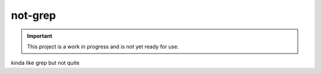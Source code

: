 ########
not-grep
########

.. image:: https://img.shields.io/pypi/v/not-grep.svg
   :target: https://pypi.python.org/pypi/not-grep
   :alt: Latest Version

.. image:: https://img.shields.io/pypi/pyversions/not-grep.svg
   :target: https://pypi.python.org/pypi/not-grep
   :alt: Supported Python Versions

.. image:: https://img.shields.io/badge/code_style-black-000000.svg
   :target: https://github.com/ambv/black
   :alt: Code style: black

.. image:: https://readthedocs.org/projects/not-grep/badge/
   :target: https://not-grep.readthedocs.io/en/stable/
   :alt: Documentation Status

.. important::

    This project is a work in progress and is not yet ready for use.

kinda like grep but not quite
